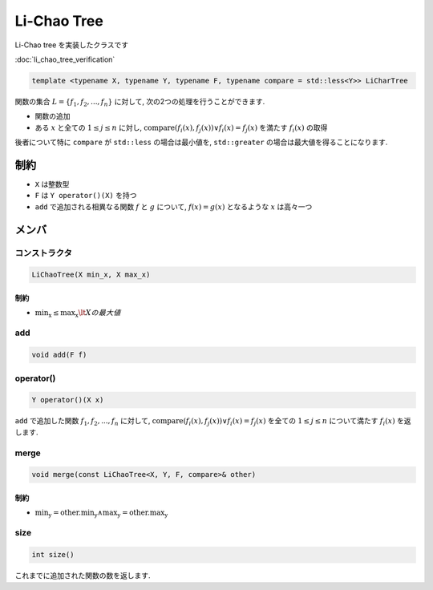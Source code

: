 Li-Chao Tree
############

Li-Chao tree を実装したクラスです

:doc:`li_chao_tree_verification`

.. code-block:: cpp

 template <typename X, typename Y, typename F, typename compare = std::less<Y>> LiCharTree

関数の集合 :math:`L = \{f_1,f_2,...,f_n\}` に対して, 次の2つの処理を行うことができます.

- 関数の追加
- ある :math:`x` と全ての :math:`1 \le j \le n` に対し, :math:`\text{compare}(f_i(x),f_j(x)) \lor f_i(x) = f_j(x)` を満たす :math:`f_i(x)` の取得

後者について特に ``compare`` が ``std::less`` の場合は最小値を, ``std::greater`` の場合は最大値を得ることになります.

制約
****
- ``X`` は整数型
- ``F`` は ``Y operator()(X)`` を持つ
- ``add`` で追加される相異なる関数 :math:`f` と :math:`g` について, :math:`f(x) = g(x)` となるような :math:`x` は高々一つ

メンバ
******

コンストラクタ
==============
.. code-block:: cpp

 LiChaoTree(X min_x, X max_x)

制約
----
- :math:`\text{min_x} \le \text{max_x} \lt Xの最大値`

add
===
.. code-block:: cpp

 void add(F f)

operator()
==========
.. code-block:: cpp

 Y operator()(X x)

``add`` で追加した関数 :math:`f_1, f_2, ..., f_n` に対して, :math:`\text{compare}(f_i(x), f_j(x)) \lor f_i(x) = f_j(x)` を全ての :math:`1 \le j \le n` について満たす :math:`f_i(x)` を返します.

merge
=====
.. code-block:: cpp

 void merge(const LiChaoTree<X, Y, F, compare>& other)

制約
----
- :math:`\text{min_y} = \text{other.min_y} \land \text{max_y} = \text{other.max_y}`

size
====
.. code-block:: cpp

 int size()

これまでに追加された関数の数を返します.